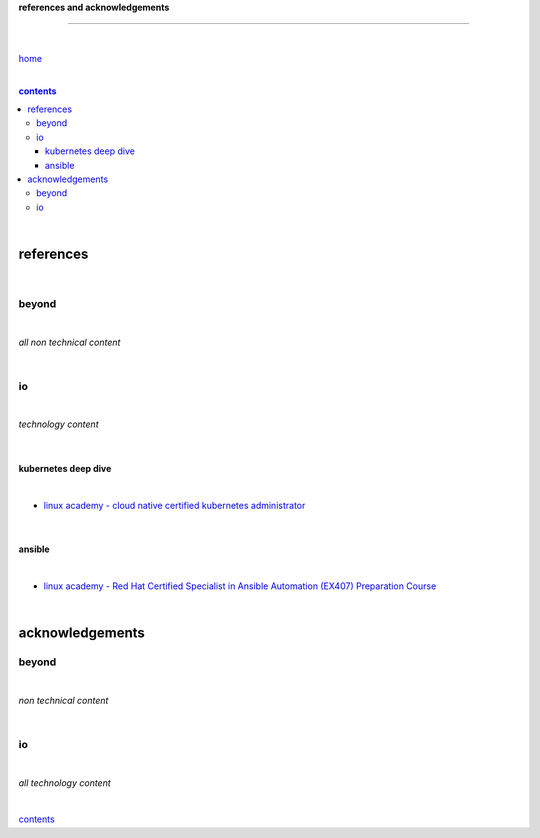 **references and acknowledgements**

-----------------------------------


|

`home <https://github.com/risebeyondio>`_

|

.. comment --> depth describes headings level inclusion
.. contents:: contents
   :depth: 10

|

references
----------

|

beyond
======

|

*all non technical content*

|


io
==

|

*technology content*

|

********************
kubernetes deep dive
********************

|

- `linux academy - cloud native certified kubernetes administrator <https://linuxacademy.com/cp/modules/view/id/327>`_

|

*******
ansible
*******

|

- `linux academy - Red Hat Certified Specialist in Ansible Automation (EX407) Preparation Course <https://linuxacademy.com/cp/modules/view/id/198>`_

|

acknowledgements
----------------

beyond
======

|

*non technical content*

|


io
==

|

*all technology content*

|


contents_
